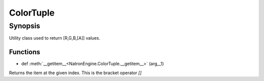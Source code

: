 .. module:: NatronEngine
.. _ColorTuple:

ColorTuple
**********


Synopsis
--------

Utility class used to return [R,G,B,[A]] values.

Functions
^^^^^^^^^

- def :meth:`__getitem__<NatronEngine.ColorTuple.__getitem__>` (arg__1)

.. class:: ColorTuple()

.. attribute:: NatronEngine.ColorTuple.g


.. attribute:: NatronEngine.ColorTuple.r


.. attribute:: NatronEngine.ColorTuple.a


.. attribute:: NatronEngine.ColorTuple.b


.. method:: NatronEngine.ColorTuple.__getitem__(index)


    :param arg__1: :class:`int<PySide.QtCore.int>`
    :rtype: :class:`float`

Returns the item at the given index. This is the bracket operator *[]*





